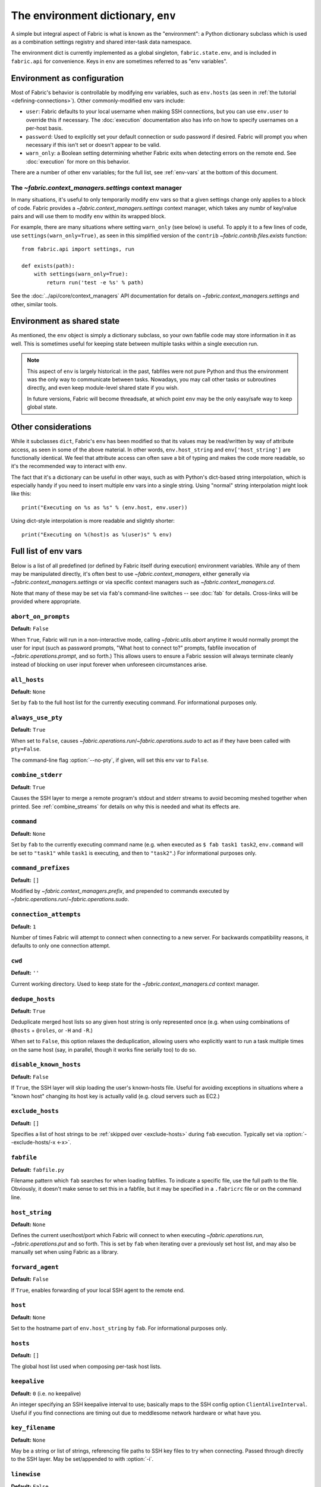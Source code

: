 ===================================
The environment dictionary, ``env``
===================================

A simple but integral aspect of Fabric is what is known as the "environment": a
Python dictionary subclass which is used as a combination settings registry and
shared inter-task data namespace.

The environment dict is currently implemented as a global singleton,
``fabric.state.env``, and is included in ``fabric.api`` for convenience. Keys
in ``env`` are sometimes referred to as "env variables".

Environment as configuration
============================

Most of Fabric's behavior is controllable by modifying env variables, such as
``env.hosts`` (as seen in :ref:`the tutorial <defining-connections>`). Other
commonly-modified env vars include:

* ``user``: Fabric defaults to your local username when making SSH connections,
  but you can use ``env.user`` to override this if necessary. The :doc:`execution`
  documentation also has info on how to specify usernames on a per-host basis.
* ``password``: Used to explicitly set your default connection or sudo password
  if desired. Fabric will prompt you when necessary if this isn't set or
  doesn't appear to be valid.
* ``warn_only``: a Boolean setting determining whether Fabric exits when
  detecting errors on the remote end. See :doc:`execution` for more on this
  behavior.

There are a number of other env variables; for the full list, see
:ref:`env-vars` at the bottom of this document.

The `~fabric.context_managers.settings` context manager
-------------------------------------------------------

In many situations, it's useful to only temporarily modify ``env`` vars so that
a given settings change only applies to a block of code. Fabric provides a
`~fabric.context_managers.settings` context manager, which takes any numbr of
key/value pairs and will use them to modify ``env`` within its wrapped block.

For example, there are many situations where setting ``warn_only`` (see below)
is useful. To apply it to a few lines of code, use
``settings(warn_only=True)``, as seen in this simplified version of the
``contrib`` `~fabric.contrib.files.exists` function::

    from fabric.api import settings, run

    def exists(path):
        with settings(warn_only=True):
            return run('test -e %s' % path)

See the :doc:`../api/core/context_managers` API documentation for details on
`~fabric.context_managers.settings` and other, similar tools.

Environment as shared state
===========================

As mentioned, the ``env`` object is simply a dictionary subclass, so your own
fabfile code may store information in it as well. This is sometimes useful for
keeping state between multiple tasks within a single execution run.

.. note::

    This aspect of ``env`` is largely historical: in the past, fabfiles were
    not pure Python and thus the environment was the only way to communicate
    between tasks. Nowadays, you may call other tasks or subroutines directly,
    and even keep module-level shared state if you wish.

    In future versions, Fabric will become threadsafe, at which point ``env``
    may be the only easy/safe way to keep global state.

Other considerations
====================

While it subclasses ``dict``, Fabric's ``env`` has been modified so that its
values may be read/written by way of attribute access, as seen in some of the
above material. In other words, ``env.host_string`` and ``env['host_string']``
are functionally identical. We feel that attribute access can often save a bit
of typing and makes the code more readable, so it's the recommended way to
interact with ``env``.

The fact that it's a dictionary can be useful in other ways, such as with
Python's dict-based string interpolation, which is especially handy if you need
to insert multiple env vars into a single string. Using "normal" string
interpolation might look like this::

    print("Executing on %s as %s" % (env.host, env.user))

Using dict-style interpolation is more readable and slightly shorter::

        print("Executing on %(host)s as %(user)s" % env)

.. _env-vars:

Full list of env vars
=====================

Below is a list of all predefined (or defined by Fabric itself during
execution) environment variables. While any of them may be manipulated
directly, it's often best to use `~fabric.context_managers`, either generally
via `~fabric.context_managers.settings` or via specific context managers such
as `~fabric.context_managers.cd`.

Note that many of these may be set via ``fab``'s command-line switches -- see
:doc:`fab` for details. Cross-links will be provided where appropriate.

.. _abort-on-prompts:

``abort_on_prompts``
--------------------

**Default:** ``False``

When ``True``, Fabric will run in a non-interactive mode, calling
`~fabric.utils.abort` anytime it would normally prompt the user for input (such
as password prompts, "What host to connect to?" prompts, fabfile invocation of
`~fabric.operations.prompt`, and so forth.) This allows users to ensure a Fabric
session will always terminate cleanly instead of blocking on user input forever
when unforeseen circumstances arise.

.. versionadded:: 1.1
.. seealso:: :option:`--abort-on-prompts`


``all_hosts``
-------------

**Default:** ``None``

Set by ``fab`` to the full host list for the currently executing command. For
informational purposes only.

.. seealso:: :doc:`execution`

.. _always-use-pty:

``always_use_pty``
------------------

**Default:** ``True``

When set to ``False``, causes `~fabric.operations.run`/`~fabric.operations.sudo`
to act as if they have been called with ``pty=False``.

The command-line flag :option:`--no-pty`, if given, will set this env var to
``False``.

.. versionadded:: 1.0

.. _combine-stderr:

``combine_stderr``
------------------

**Default**: ``True``

Causes the SSH layer to merge a remote program's stdout and stderr streams to
avoid becoming meshed together when printed. See :ref:`combine_streams` for
details on why this is needed and what its effects are.

.. versionadded:: 1.0

``command``
-----------

**Default:** ``None``

Set by ``fab`` to the currently executing command name (e.g. when executed as
``$ fab task1 task2``, ``env.command`` will be set to ``"task1"`` while
``task1`` is executing, and then to ``"task2"``.) For informational purposes
only.

.. seealso:: :doc:`execution`

``command_prefixes``
--------------------

**Default:** ``[]``

Modified by `~fabric.context_managers.prefix`, and prepended to commands
executed by `~fabric.operations.run`/`~fabric.operations.sudo`.

.. versionadded:: 1.0

.. _connection-attempts:

``connection_attempts``
-----------------------

**Default:** ``1``

Number of times Fabric will attempt to connect when connecting to a new server. For backwards compatibility reasons, it defaults to only one connection attempt.

.. versionadded:: 1.4
.. seealso:: :option:`--connection-attempts`, :ref:`timeout`

``cwd``
-------

**Default:** ``''``

Current working directory. Used to keep state for the
`~fabric.context_managers.cd` context manager.

.. _dedupe_hosts:

``dedupe_hosts``
----------------

**Default:** ``True``

Deduplicate merged host lists so any given host string is only represented once
(e.g. when using combinations of ``@hosts`` + ``@roles``, or ``-H`` and
``-R``.)

When set to ``False``, this option relaxes the deduplication, allowing users
who explicitly want to run a task multiple times on the same host (say, in
parallel, though it works fine serially too) to do so.

.. versionadded:: 1.5

.. _disable-known-hosts:

``disable_known_hosts``
-----------------------

**Default:** ``False``

If ``True``, the SSH layer will skip loading the user's known-hosts file.
Useful for avoiding exceptions in situations where a "known host" changing its
host key is actually valid (e.g. cloud servers such as EC2.)

.. seealso:: :doc:`ssh`

.. _exclude-hosts:

``exclude_hosts``
-----------------

**Default:** ``[]``

Specifies a list of host strings to be :ref:`skipped over <exclude-hosts>`
during ``fab`` execution. Typically set via :option:`--exclude-hosts/-x <-x>`.

.. versionadded:: 1.1


``fabfile``
-----------

**Default:** ``fabfile.py``

Filename pattern which ``fab`` searches for when loading fabfiles.
To indicate a specific file, use the full path to the file. Obviously, it
doesn't make sense to set this in a fabfile, but it may be specified in a
``.fabricrc`` file or on the command line.

.. seealso:: :doc:`fab`

.. _host_string:

``host_string``
---------------

**Default:** ``None``

Defines the current user/host/port which Fabric will connect to when executing
`~fabric.operations.run`, `~fabric.operations.put` and so forth. This is set by
``fab`` when iterating over a previously set host list, and may also be
manually set when using Fabric as a library.

.. seealso:: :doc:`execution`


.. _forward-agent:

``forward_agent``
--------------------

**Default:** ``False``

If ``True``, enables forwarding of your local SSH agent to the remote end.

.. versionadded:: 1.4

.. seealso:: :option:`-A`


``host``
--------

**Default:** ``None``

Set to the hostname part of ``env.host_string`` by ``fab``. For informational
purposes only.

.. _hosts:

``hosts``
---------

**Default:** ``[]``

The global host list used when composing per-task host lists.

.. seealso:: :doc:`execution`

.. _keepalive:

``keepalive``
-------------

**Default:** ``0`` (i.e. no keepalive)

An integer specifying an SSH keepalive interval to use; basically maps to the
SSH config option ``ClientAliveInterval``. Useful if you find connections are
timing out due to meddlesome network hardware or what have you.

.. seealso:: :option:`--keepalive`
.. versionadded:: 1.1

.. _key-filename:

``key_filename``
----------------

**Default:** ``None``

May be a string or list of strings, referencing file paths to SSH key files to
try when connecting. Passed through directly to the SSH layer. May be
set/appended to with :option:`-i`.

.. seealso:: `Paramiko's documentation for SSHClient.connect() <http://www.lag.net/paramiko/docs/paramiko.SSHClient-class.html#connect>`_

.. _env-linewise:

``linewise``
------------

**Default:** ``False``

Forces buffering by line instead of by character/byte, typically when running
in parallel mode. May be activated via :option:`--linewise`. This option is
implied by :ref:`env.parallel <env-parallel>` -- even if ``linewise`` is False,
if ``parallel`` is True then linewise behavior will occur.

.. seealso:: :ref:`linewise-output`

.. versionadded:: 1.3


.. _local-user:

``local_user``
--------------

A read-only value containing the local system username. This is the same value
as :ref:`user`'s initial value, but whereas :ref:`user` may be altered by CLI
arguments, Python code or specific host strings, :ref:`local-user` will always
contain the same value.

.. _no_agent:

``no_agent``
------------

**Default:** ``False``

If ``True``, will tell the SSH layer not to seek out running SSH agents when
using key-based authentication.

.. versionadded:: 0.9.1

.. _no_keys:

``no_keys``
------------------

**Default:** ``False``

If ``True``, will tell the SSH layer not to load any private key files from
one's ``$HOME/.ssh/`` folder. (Key files explicitly loaded via ``fab -i`` will
still be used, of course.)

.. versionadded:: 0.9.1

.. _env-parallel:

``parallel``
-------------------

**Default:** ``False``

When ``True``, forces all tasks to run in parallel. Implies :ref:`env.linewise
<env-linewise>`.

.. versionadded:: 1.3
.. seealso:: :doc:`parallel`

.. _password:

``password``
------------

**Default:** ``None``

The default password used by the SSH layer when connecting to remote hosts,
**and/or** when answering `~fabric.operations.sudo` prompts.

.. seealso:: :ref:`passwords`
.. seealso:: :ref:`password-management`

.. _passwords:

``passwords``
-------------

**Default:** ``{}``

This dictionary is largely for internal use, and is filled automatically as a
per-host-string password cache. Keys are full :ref:`host strings
<host-strings>` and values are passwords (strings).

.. seealso:: :ref:`password-management`

.. versionadded:: 1.0


.. _env-path:

``path``
--------

**Default:** ``''``

Used to set the ``$PATH`` shell environment variable when executing commands in
`~fabric.operations.run`/`~fabric.operations.sudo`/`~fabric.operations.local`.
It is recommended to use the `~fabric.context_managers.path` context manager
for managing this value instead of setting it directly.

.. versionadded:: 1.0


.. _pool-size:

``pool_size``
-------------

**Default:** ``0``

Sets the number of concurrent processes to use when executing tasks in parallel.

.. versionadded:: 1.3
.. seealso:: :doc:`parallel`, :option:`-z`

.. _port:

``port``
--------

**Default:** ``None``

Set to the port part of ``env.host_string`` by ``fab`` when iterating over a
host list. May also be used to specify a default port.

.. _real-fabfile:

``real_fabfile``
----------------

**Default:** ``None``

Set by ``fab`` with the path to the fabfile it has loaded up, if it got that
far. For informational purposes only.

.. seealso:: :doc:`fab`

.. _rcfile:

``rcfile``
----------

**Default:** ``$HOME/.fabricrc``

Path used when loading Fabric's local settings file.

.. seealso:: :doc:`fab`

.. _reject-unknown-hosts:

``reject_unknown_hosts``
------------------------

**Default:** ``False``

If ``True``, the SSH layer will raise an exception when connecting to hosts not
listed in the user's known-hosts file.

.. seealso:: :doc:`ssh`

``roledefs``
------------

**Default:** ``{}``

Dictionary defining role name to host list mappings.

.. seealso:: :doc:`execution`

.. _roles:

``roles``
---------

**Default:** ``[]``

The global role list used when composing per-task host lists.

.. seealso:: :doc:`execution`

.. _shell:

``shell``
---------

**Default:** ``/bin/bash -l -c``

Value used as shell wrapper when executing commands with e.g.
`~fabric.operations.run`. Must be able to exist in the form ``<env.shell>
"<command goes here>"`` -- e.g. the default uses Bash's ``-c`` option which
takes a command string as its value.

.. seealso:: :ref:`FAQ on bash as default shell <faq-bash>`, :doc:`execution`

.. _skip-bad-hosts:

``skip_bad_hosts``
------------------

**Default:** ``False``

If ``True``, causes ``fab`` (or non-``fab`` use of `~fabric.tasks.execute`) to skip over hosts it can't connect to.

.. versionadded:: 1.4
.. seealso::
    :option:`--skip-bad-hosts`, :ref:`excluding-hosts`, :doc:`execution`


.. _ssh-config-path:

``ssh_config_path``
-------------------

**Default:** ``$HOME/.ssh/config``

Allows specification of an alternate SSH configuration file path.

.. versionadded:: 1.4
.. seealso:: :option:`--ssh-config-path`, :ref:`ssh-config`

.. _sudo_prefix:

``sudo_prefix``
---------------

**Default:** ``"sudo -S -p '%(sudo_prompt)s' " % env``

The actual ``sudo`` command prefixed onto `~fabric.operations.sudo` calls'
command strings. Users who do not have ``sudo`` on their default remote
``$PATH``, or who need to make other changes (such as removing the ``-p`` when
passwordless sudo is in effect) may find changing this useful.

.. seealso::

    The `~fabric.operations.sudo` operation; :ref:`env.sudo_prompt
    <sudo_prompt>`

.. _sudo_prompt:

``sudo_prompt``
---------------

**Default:** ``"sudo password:"``

Passed to the ``sudo`` program on remote systems so that Fabric may correctly
identify its password prompt.

.. seealso::

    The `~fabric.operations.sudo` operation; :ref:`env.sudo_prefix
    <sudo_prefix>`

.. _sudo_user:

``sudo_user``
-------------

**Default:** ``None``

Used as a fallback value for `~fabric.operations.sudo`'s ``user`` argument if
none is given. Useful in combination with `~fabric.context_managers.settings`.

.. seealso:: `~fabric.operations.sudo`

``tasks``
-------------

**Default:** ``[]``

Set by ``fab`` to the full tasks list to be executed for the currently executing command. For
informational purposes only.

.. seealso:: :doc:`execution`

.. _timeout:

``timeout``
-----------

**Default:** ``10``

Network connection timeout, in seconds.

.. versionadded:: 1.4
.. seealso:: :option:`--timeout`, :ref:`connection-attempts`

``use_shell``
-------------

**Default:** ``True``

Global setting which acts like the ``use_shell`` argument to
`~fabric.operations.run`/`~fabric.operations.sudo`: if it is set to ``False``,
operations will not wrap executed commands in ``env.shell``.


.. _use-ssh-config:

``use_ssh_config``
------------------

**Default:** ``False``

Set to ``True`` to cause Fabric to load your local SSH config file.

.. versionadded:: 1.4
.. seealso:: :ref:`ssh-config`


.. _user:

``user``
--------

**Default:** User's local username

The username used by the SSH layer when connecting to remote hosts. May be set
globally, and will be used when not otherwise explicitly set in host strings.
However, when explicitly given in such a manner, this variable will be
temporarily overwritten with the current value -- i.e. it will always display
the user currently being connected as.

To illustrate this, a fabfile::

    from fabric.api import env, run

    env.user = 'implicit_user'
    env.hosts = ['host1', 'explicit_user@host2', 'host3']

    def print_user():
        with hide('running'):
            run('echo "%(user)s"' % env)

and its use::

    $ fab print_user

    [host1] out: implicit_user
    [explicit_user@host2] out: explicit_user
    [host3] out: implicit_user

    Done.
    Disconnecting from host1... done.
    Disconnecting from host2... done.
    Disconnecting from host3... done.

As you can see, during execution on ``host2``, ``env.user`` was set to
``"explicit_user"``, but was restored to its previous value
(``"implicit_user"``) afterwards.

.. note::

    ``env.user`` is currently somewhat confusing (it's used for configuration
    **and** informational purposes) so expect this to change in the future --
    the informational aspect will likely be broken out into a separate env
    variable.

.. seealso:: :doc:`execution`

``version``
-----------

**Default:** current Fabric version string

Mostly for informational purposes. Modification is not recommended, but
probably won't break anything either.

.. _warn_only:

``warn_only``
-------------

**Default:** ``False``

Specifies whether or not to warn, instead of abort, when
`~fabric.operations.run`/`~fabric.operations.sudo`/`~fabric.operations.local`
encounter error conditions.

.. seealso:: :doc:`execution`
